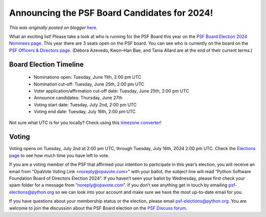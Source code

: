 .. post:: 2024-06-27
   :tags: post, legacy-blogger
   :author: Python Software Foundation
   :category: Legacy
   :location: World
   :language: en

Announcing the PSF Board Candidates for 2024!
=============================================

*This was originally posted on blogger* `here <https://pyfound.blogspot.com/2024/06/announcing-psf-board-candidates-for-2024.html>`_.

What an exciting list! Please take a look at who is running for the PSF Board
this year on the `PSF Board Election 2024 Nominees
page <https://www.python.org/nominations/elections/2024-python-software-
foundation-board/nominees/>`_. This year there are 3 seats open on the PSF
board. You can see who is currently on the board on the `PSF Officers &
Directors page <https://www.python.org/psf/records/board/history/>`_. (Débora
Azevedo, Kwon-Han Bae, and Tania Allard are at the end of their current
terms.)  

Board Election Timeline
~~~~~~~~~~~~~~~~~~~~~~~

  * Nominations open: Tuesday, June 11th, 2:00 pm UTC
  * Nomination cut-off: Tuesday, June 25th, 2:00 pm UTC
  * Voter application/affirmation cut-off date: Tuesday, June 25th, 2:00 pm UTC
  * Announce candidates: Thursday, June 27th
  * Voting start date: Tuesday, July 2nd, 2:00 pm UTC
  * Voting end date: Tuesday, July 16th, 2:00 pm UTC

Not sure what UTC is for you locally? Check using this `timezone
converter <https://savvytime.com/converter/utc>`_!

Voting
~~~~~~

Voting opens on Tuesday, July 2nd at 2:00 pm UTC, through Tuesday, July 16th,
2024 2:00 pm UTC. Check the `Elections
page <https://www.python.org/nominations/elections/>`_ to see how much time you
have left to vote.

If you are a voting member of the PSF that affirmed your intention to
participate in this year’s election, you will receive an email from “OpaVote
Voting Link <noreply@opavote.com>” with your ballot, the subject line will
read “Python Software Foundation Board of Directors Election 2024”. If you
haven’t seen your ballot by Wednesday, please first check your spam folder for
a message from “noreply@opavote.com”. If you don’t see anything get in touch
by emailing psf-elections@python.org so we can look into your account and make
sure we have the most up-to-date email for you.  

If you have questions about your membership status or the election, please
email psf-elections@python.org. You are welcome to join the discussion about
the PSF Board election on the `PSF Discuss
forum <https://discuss.python.org/c/python-software-foundation/9>`_.

